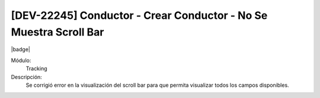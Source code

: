 [DEV-22245] Conductor - Crear Conductor - No Se Muestra Scroll Bar
===================================================================

|badge|

.. |badge| raw:: html
   
   <span style="background-color: #7c04de; color: white; padding: 4px 8px; border-radius: 4px;">Corrección</span>

Módulo: 
   Tracking

Descripción: 
   Se corrigió error en la visualización del scroll bar para que permita visualizar todos los campos disponibles.

.. versionchanged:: 10.221.0.0-LTS


